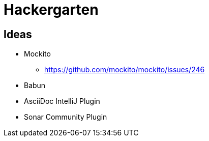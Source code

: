 
= Hackergarten

== Ideas

* Mockito
** https://github.com/mockito/mockito/issues/246
* Babun 
* AsciiDoc IntelliJ Plugin
* Sonar Community Plugin

